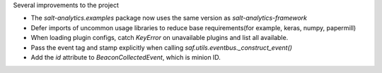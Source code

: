 Several improvements to the project

* The `salt-analytics.examples` package now uses the same version as `salt-analytics-framework`
* Defer imports of uncommon usage libraries to reduce base requirements(for example, keras, numpy, papermill)
* When loading plugin configs, catch `KeyError` on unavailable plugins and list all available.
* Pass the event tag and stamp explicitly when calling `saf.utils.eventbus._construct_event()`
* Add the `id` attribute to `BeaconCollectedEvent`, which is minion ID.
